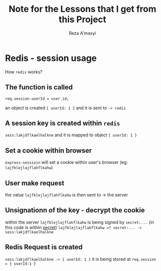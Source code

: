 #+title: Note for the Lessons that I get from this Project
#+author: Reza A'masyi
#+startup: content

* Redis - session usage
How ~redis~ works?

** The function is called 
~req.session.userId = user.id;~

an object is created ~{ userId: 1 }~ and it is sent to ~-> redis~

** A session key is created within ~redis~
~sess:lakjdflkaelhalkne~ and it is mapped to object ~{ userId: 1 }~

** Set a cookie within browser
~express-sessioin~ will set a cookie within user's browser (eg: ~lajfklejlajflahflkahw~)

** User make request
 the value ~lajfklejlajflahflkahw~ is then sent to -> the server

** Unsignationn of the key - decrypt the cookie 
within the server ~lajfklejlajflahflkahw~ is being signed by ~secret:...~
(in this code is within [[file:src/index.ts::secret: "lkafklahdklhlakjfk",][secret]])
~lajfklejlajflahflkahw =? secret:... -> sess:lakjdflkaelhalkne~

** Redis Request is created
~sess:lakjdflkaelhalkne -> { userId: 1 }~ 
it is being stored at
~req.session = { userId:1 }~
